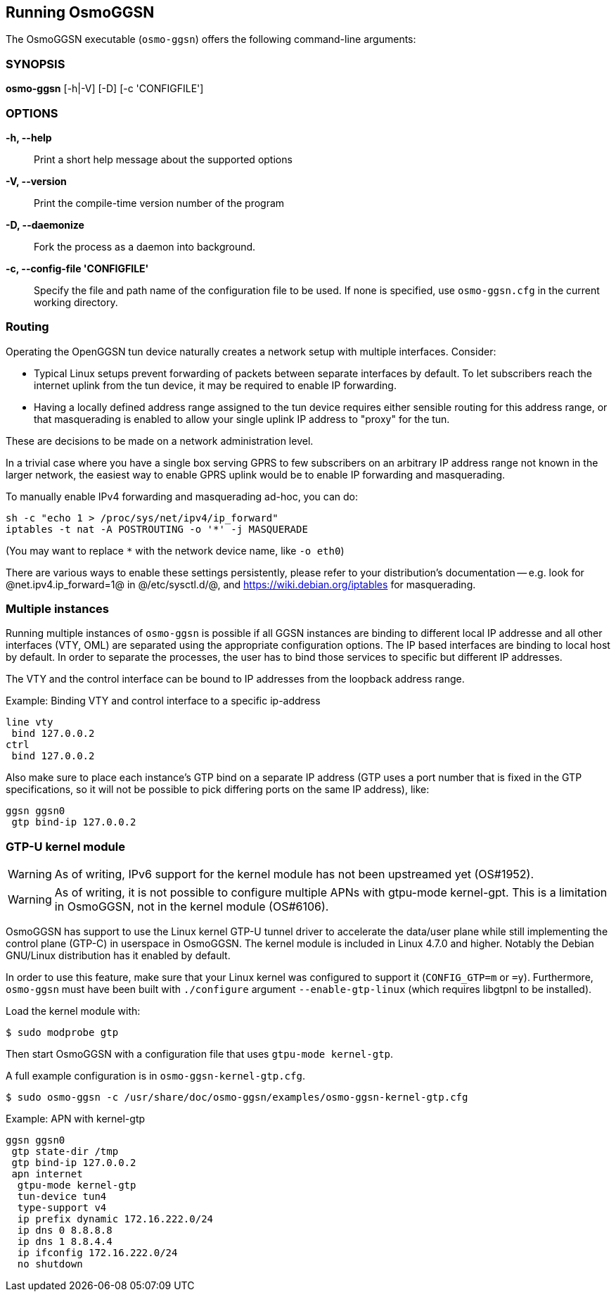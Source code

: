 == Running OsmoGGSN

The OsmoGGSN executable (`osmo-ggsn`) offers the following command-line
arguments:

=== SYNOPSIS

*osmo-ggsn* [-h|-V] [-D] [-c 'CONFIGFILE']

=== OPTIONS

*-h, --help*::
	Print a short help message about the supported options
*-V, --version*::
	Print the compile-time version number of the program
*-D, --daemonize*::
	Fork the process as a daemon into background.
*-c, --config-file 'CONFIGFILE'*::
	Specify the file and path name of the configuration file to be
	used. If none is specified, use `osmo-ggsn.cfg` in the current
	working directory.

=== Routing

Operating the OpenGGSN tun device naturally creates a network setup with
multiple interfaces. Consider:

* Typical Linux setups prevent forwarding of packets between separate
  interfaces by default. To let subscribers reach the internet uplink from the
  tun device, it may be required to enable IP forwarding.

* Having a locally defined address range assigned to the tun device requires
  either sensible routing for this address range, or that masquerading is
  enabled to allow your single uplink IP address to "proxy" for the tun.

These are decisions to be made on a network administration level.

In a trivial case where you have a single box serving GPRS to few subscribers
on an arbitrary IP address range not known in the larger network, the easiest
way to enable GPRS uplink would be to enable IP forwarding and masquerading.

To manually enable IPv4 forwarding and masquerading ad-hoc, you can do:

----
sh -c "echo 1 > /proc/sys/net/ipv4/ip_forward"
iptables -t nat -A POSTROUTING -o '*' -j MASQUERADE
----

(You may want to replace `*` with the network device name, like `-o eth0`)

There are various ways to enable these settings persistently, please refer to
your distribution's documentation -- e.g. look for @net.ipv4.ip_forward=1@ in
@/etc/sysctl.d/@, and https://wiki.debian.org/iptables for masquerading.

=== Multiple instances

Running multiple instances of `osmo-ggsn` is possible if all GGSN instances
are binding to different local IP addresse and all other interfaces (VTY,
OML) are separated using the appropriate configuration options. The IP based
interfaces are binding to local host by default. In order to separate the
processes, the user has to bind those services to specific but different
IP addresses.

The VTY and the control interface can be bound to IP addresses from the loopback
address range.

.Example: Binding VTY and control interface to a specific ip-address
----
line vty
 bind 127.0.0.2
ctrl
 bind 127.0.0.2
----

Also make sure to place each instance's GTP bind on a separate IP address (GTP
uses a port number that is fixed in the GTP specifications, so it will not be
possible to pick differing ports on the same IP address), like:

----
ggsn ggsn0
 gtp bind-ip 127.0.0.2
----

=== GTP-U kernel module

WARNING: As of writing, IPv6 support for the kernel module has not been
         upstreamed yet (OS#1952).

WARNING: As of writing, it is not possible to configure multiple APNs with
         gtpu-mode kernel-gpt. This is a limitation in OsmoGGSN, not in the
         kernel module (OS#6106).

OsmoGGSN has support to use the Linux kernel GTP-U tunnel driver to accelerate
the data/user plane while still implementing the control plane (GTP-C) in
userspace in OsmoGGSN. The kernel module is included in Linux 4.7.0 and higher.
Notably the Debian GNU/Linux distribution has it enabled by default.

In order to use this feature, make sure that your Linux kernel was configured
to support it (`CONFIG_GTP=m` or `=y`). Furthermore, `osmo-ggsn` must have been
built with `./configure` argument `--enable-gtp-linux` (which requires libgtpnl
to be installed).

Load the kernel module with:

----
$ sudo modprobe gtp
----

Then start OsmoGGSN with a configuration file that uses `gtpu-mode kernel-gtp`.

A full example configuration is in `osmo-ggsn-kernel-gtp.cfg`.

----
$ sudo osmo-ggsn -c /usr/share/doc/osmo-ggsn/examples/osmo-ggsn-kernel-gtp.cfg
----

.Example: APN with kernel-gtp
----
ggsn ggsn0
 gtp state-dir /tmp
 gtp bind-ip 127.0.0.2
 apn internet
  gtpu-mode kernel-gtp
  tun-device tun4
  type-support v4
  ip prefix dynamic 172.16.222.0/24
  ip dns 0 8.8.8.8
  ip dns 1 8.8.4.4
  ip ifconfig 172.16.222.0/24
  no shutdown
----
